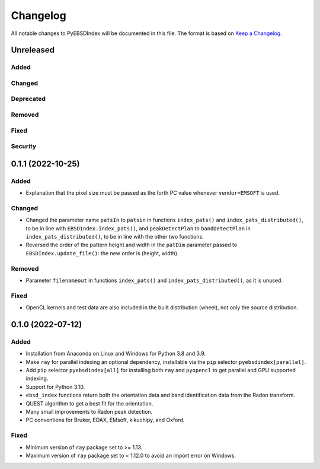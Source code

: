 =========
Changelog
=========

All notable changes to PyEBSDIndex will be documented in this file. The format is based
on `Keep a Changelog <https://keepachangelog.com/en/1.1.0>`_.

Unreleased
==========

Added
-----

Changed
-------

Deprecated
----------

Removed
-------

Fixed
-----

Security
--------

0.1.1 (2022-10-25)
==================

Added
-----
- Explanation that the pixel size must be passed as the forth PC value whenever
  ``vendor=EMSOFT`` is used.

Changed
-------
- Changed the parameter name ``patsIn`` to ``patsin`` in functions ``index_pats()`` and
  ``index_pats_distributed()``, to be in line with ``EBSDIndex.index_pats()``, and
  ``peakDetectPlan`` to ``bandDetectPlan`` in ``index_pats_distributed()``, to be in
  line with the other two functions.
- Reversed the order of the pattern height and width in the ``patDim`` parameter passed
  to ``EBSDIndex.update_file()``: the new order is (height, width).

Removed
-------
- Parameter ``filenameout`` in functions ``index_pats()`` and
  ``index_pats_distributed()``, as it is unused.

Fixed
-----
- OpenCL kernels and test data are also included in the built distribution (wheel), not
  only the source distribution.

0.1.0 (2022-07-12)
==================

Added
-----

- Installation from Anaconda on Linux and Windows for Python 3.8 and 3.9.
- Make ``ray`` for parallel indexing an optional dependency, installable via the ``pip``
  selector ``pyebsdindex[parallel]``.
- Add ``pip`` selector ``pyebsdindex[all]`` for installing both ``ray`` and ``pyopencl``
  to get parallel and GPU supported indexing.
- Support for Python 3.10.
- ``ebsd_index`` functions return both the orientation data and band identification data
  from the Radon transform.
- QUEST algorithm to get a best fit for the orientation.
- Many small improvements to Radon peak detection.
- PC conventions for Bruker, EDAX, EMsoft, kikuchipy, and Oxford.

Fixed
-----
- Minimum version of ``ray`` package set to >= 1.13.
- Maximum version of ``ray`` package set to < 1.12.0 to avoid an import error on
  Windows.
